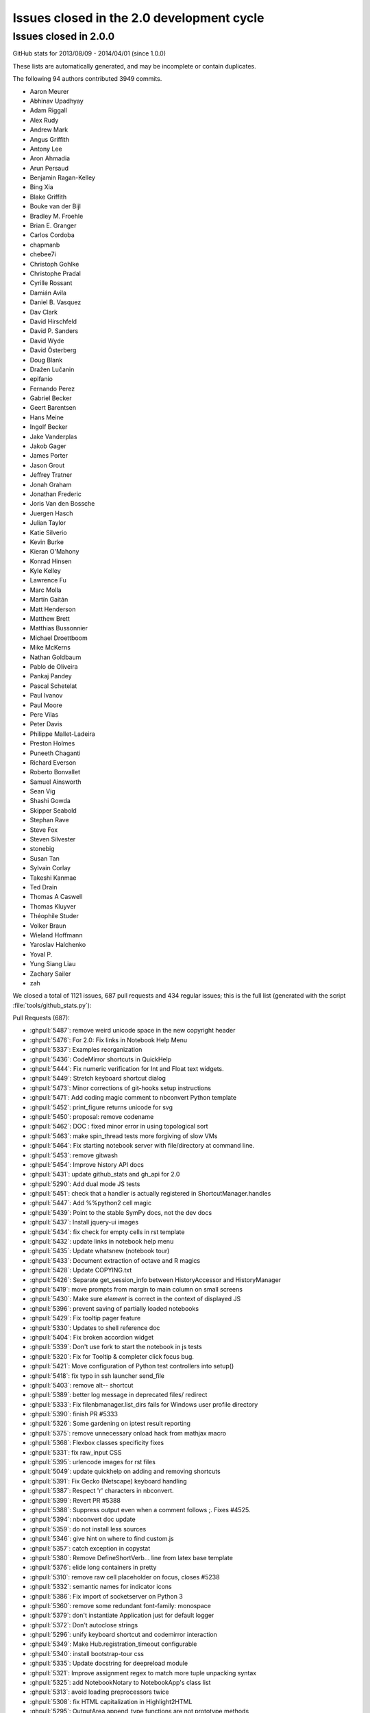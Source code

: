 .. _issues_list_200:

Issues closed in the 2.0 development cycle
==========================================


Issues closed in 2.0.0
----------------------


GitHub stats for 2013/08/09 - 2014/04/01 (since 1.0.0)

These lists are automatically generated, and may be incomplete or contain duplicates.

The following 94 authors contributed 3949 commits.

* Aaron Meurer
* Abhinav Upadhyay
* Adam Riggall
* Alex Rudy
* Andrew Mark
* Angus Griffith
* Antony Lee
* Aron Ahmadia
* Arun Persaud
* Benjamin Ragan-Kelley
* Bing Xia
* Blake Griffith
* Bouke van der Bijl
* Bradley M. Froehle
* Brian E. Granger
* Carlos Cordoba
* chapmanb
* chebee7i
* Christoph Gohlke
* Christophe Pradal
* Cyrille Rossant
* Damián Avila
* Daniel B. Vasquez
* Dav Clark
* David Hirschfeld
* David P. Sanders
* David Wyde
* David Österberg
* Doug Blank
* Dražen Lučanin
* epifanio
* Fernando Perez
* Gabriel Becker
* Geert Barentsen
* Hans Meine
* Ingolf Becker
* Jake Vanderplas
* Jakob Gager
* James Porter
* Jason Grout
* Jeffrey Tratner
* Jonah Graham
* Jonathan Frederic
* Joris Van den Bossche
* Juergen Hasch
* Julian Taylor
* Katie Silverio
* Kevin Burke
* Kieran O'Mahony
* Konrad Hinsen
* Kyle Kelley
* Lawrence Fu
* Marc Molla
* Martín Gaitán
* Matt Henderson
* Matthew Brett
* Matthias Bussonnier
* Michael Droettboom
* Mike McKerns
* Nathan Goldbaum
* Pablo de Oliveira
* Pankaj Pandey
* Pascal Schetelat
* Paul Ivanov
* Paul Moore
* Pere Vilas
* Peter Davis
* Philippe Mallet-Ladeira
* Preston Holmes
* Puneeth Chaganti
* Richard Everson
* Roberto Bonvallet
* Samuel Ainsworth
* Sean Vig
* Shashi Gowda
* Skipper Seabold
* Stephan Rave
* Steve Fox
* Steven Silvester
* stonebig
* Susan Tan
* Sylvain Corlay
* Takeshi Kanmae
* Ted Drain
* Thomas A Caswell
* Thomas Kluyver
* Théophile Studer
* Volker Braun
* Wieland Hoffmann
* Yaroslav Halchenko
* Yoval P.
* Yung Siang Liau
* Zachary Sailer
* zah


We closed a total of 1121 issues, 687 pull requests and 434 regular issues;
this is the full list (generated with the script 
:file:`tools/github_stats.py`):

Pull Requests (687):

* :ghpull:`5487`: remove weird unicode space in the new copyright header
* :ghpull:`5476`: For 2.0: Fix links in Notebook Help Menu
* :ghpull:`5337`: Examples reorganization
* :ghpull:`5436`: CodeMirror shortcuts in QuickHelp
* :ghpull:`5444`: Fix numeric verification for Int and Float text widgets.
* :ghpull:`5449`: Stretch keyboard shortcut dialog
* :ghpull:`5473`: Minor corrections of git-hooks setup instructions
* :ghpull:`5471`: Add coding magic comment to nbconvert Python template
* :ghpull:`5452`: print_figure returns unicode for svg
* :ghpull:`5450`: proposal: remove codename
* :ghpull:`5462`: DOC : fixed minor error in using topological sort
* :ghpull:`5463`: make spin_thread tests more forgiving of slow VMs
* :ghpull:`5464`: Fix starting notebook server with file/directory at command line.
* :ghpull:`5453`: remove gitwash
* :ghpull:`5454`: Improve history API docs
* :ghpull:`5431`: update github_stats and gh_api for 2.0
* :ghpull:`5290`: Add dual mode JS tests
* :ghpull:`5451`: check that a handler is actually registered in ShortcutManager.handles
* :ghpull:`5447`: Add %%python2 cell magic
* :ghpull:`5439`: Point to the stable SymPy docs, not the dev docs
* :ghpull:`5437`: Install jquery-ui images
* :ghpull:`5434`: fix check for empty cells in rst template
* :ghpull:`5432`: update links in notebook help menu
* :ghpull:`5435`: Update whatsnew (notebook tour)
* :ghpull:`5433`: Document extraction of octave and R magics
* :ghpull:`5428`: Update COPYING.txt
* :ghpull:`5426`: Separate get_session_info between HistoryAccessor and HistoryManager
* :ghpull:`5419`: move prompts from margin to main column on small screens
* :ghpull:`5430`: Make sure `element` is correct in the context of displayed JS
* :ghpull:`5396`: prevent saving of partially loaded notebooks
* :ghpull:`5429`: Fix tooltip pager feature
* :ghpull:`5330`: Updates to shell reference doc
* :ghpull:`5404`: Fix broken accordion widget
* :ghpull:`5339`: Don't use fork to start the notebook in js tests
* :ghpull:`5320`: Fix for Tooltip & completer click focus bug.
* :ghpull:`5421`: Move configuration of Python test controllers into setup()
* :ghpull:`5418`: fix typo in ssh launcher send_file
* :ghpull:`5403`: remove alt-- shortcut
* :ghpull:`5389`: better log message in deprecated files/ redirect
* :ghpull:`5333`: Fix filenbmanager.list_dirs fails for Windows user profile directory
* :ghpull:`5390`: finish PR #5333
* :ghpull:`5326`: Some gardening on iptest result reporting
* :ghpull:`5375`: remove unnecessary onload hack from mathjax macro
* :ghpull:`5368`: Flexbox classes specificity fixes
* :ghpull:`5331`: fix raw_input CSS
* :ghpull:`5395`: urlencode images for rst files
* :ghpull:`5049`: update quickhelp on adding and removing shortcuts
* :ghpull:`5391`: Fix Gecko (Netscape) keyboard handling
* :ghpull:`5387`: Respect '\r' characters in nbconvert.
* :ghpull:`5399`: Revert PR #5388
* :ghpull:`5388`: Suppress output even when a comment follows ;. Fixes #4525.
* :ghpull:`5394`: nbconvert doc update
* :ghpull:`5359`: do not install less sources
* :ghpull:`5346`: give hint on where to find custom.js
* :ghpull:`5357`: catch exception in copystat
* :ghpull:`5380`: Remove DefineShortVerb... line from latex base template
* :ghpull:`5376`: elide long containers in pretty
* :ghpull:`5310`: remove raw cell placeholder on focus, closes #5238
* :ghpull:`5332`: semantic names for indicator icons
* :ghpull:`5386`: Fix import of socketserver on Python 3
* :ghpull:`5360`: remove some redundant font-family: monospace
* :ghpull:`5379`: don't instantiate Application just for default logger
* :ghpull:`5372`: Don't autoclose strings
* :ghpull:`5296`: unify keyboard shortcut and codemirror interaction
* :ghpull:`5349`: Make Hub.registration_timeout configurable
* :ghpull:`5340`: install bootstrap-tour css
* :ghpull:`5335`: Update docstring for deepreload module
* :ghpull:`5321`: Improve assignment regex to match more tuple unpacking syntax
* :ghpull:`5325`: add NotebookNotary to NotebookApp's class list
* :ghpull:`5313`: avoid loading preprocessors twice
* :ghpull:`5308`: fix HTML capitalization in Highlight2HTML
* :ghpull:`5295`: OutputArea.append_type functions are not prototype methods
* :ghpull:`5318`: Fix local import of select_figure_formats
* :ghpull:`5300`: Fix NameError: name '_rl' is not defined
* :ghpull:`5292`: focus next cell on shift+enter
* :ghpull:`5291`: debug occasional error in test_queue_status
* :ghpull:`5289`: Finishing up #5274 (widget paths fixes)
* :ghpull:`5232`: Make nbconvert html full output like notebook's html.
* :ghpull:`5288`: Correct initial state of kernel status indicator
* :ghpull:`5253`: display any output from this session in terminal console
* :ghpull:`4802`: Tour of the notebook UI (was UI elements inline with highlighting)
* :ghpull:`5285`: Update signature presentation in pinfo classes
* :ghpull:`5268`: Refactoring Notebook.command_mode
* :ghpull:`5226`: Don't run PYTHONSTARTUP file if a file or code is passed
* :ghpull:`5283`: Remove Widget.closed attribute
* :ghpull:`5279`: nbconvert: Make sure node is atleast version 0.9.12
* :ghpull:`5281`: fix a typo introduced by a rebased PR
* :ghpull:`5280`: append Firefox overflow-x fix
* :ghpull:`5277`: check that PIL can save JPEG to BytesIO
* :ghpull:`5044`: Store timestamps for modules to autoreload
* :ghpull:`5278`: Update whatsnew doc from pr files
* :ghpull:`5276`: Fix kernel restart in case connection file is deleted.
* :ghpull:`5272`: allow highlighting language to be set from notebook metadata
* :ghpull:`5158`: log refusal to serve hidden directories
* :ghpull:`5188`: New events system
* :ghpull:`5265`: Missing class def for TimeoutError
* :ghpull:`5267`: normalize unicode in notebook API tests
* :ghpull:`5076`: Refactor keyboard handling
* :ghpull:`5241`: Add some tests for utils
* :ghpull:`5261`: Don't allow edit mode up arrow to continue past index == 0
* :ghpull:`5223`: use on-load event to trigger resizable images
* :ghpull:`5252`: make one strptime call at import of jsonutil
* :ghpull:`5153`: Dashboard sorting
* :ghpull:`5169`: Allow custom header
* :ghpull:`5242`: clear _reply_content cache before using it
* :ghpull:`5194`: require latex titles to be ascii
* :ghpull:`5244`: try to avoid EADDRINUSE errors on travis
* :ghpull:`5245`: support extracted output in HTML template
* :ghpull:`5209`: make input_area css generic to cells
* :ghpull:`5246`: less %pylab, more cowbell!
* :ghpull:`4895`: Improvements to %run completions
* :ghpull:`5243`: Add Javscript to base display priority list.
* :ghpull:`5175`: Audit .html() calls take #2
* :ghpull:`5146`: Dual mode bug fixes.
* :ghpull:`5207`: Children fire event
* :ghpull:`5215`: Dashboard "Running" Tab
* :ghpull:`5240`: Remove unused IPython.nbconvert.utils.console module
* :ghpull:`5239`: Fix exclusion of tests directories from coverage reports
* :ghpull:`5203`: capture some logging/warning output in some tests
* :ghpull:`5216`: fixup positional arg handling in notebook app
* :ghpull:`5229`: get _ipython_display_ method safely
* :ghpull:`5234`: DOC : modified docs is HasTraits.traits and HasTraits.class_traits
* :ghpull:`5221`: Change widget children List to Tuple.
* :ghpull:`5231`: don't forget base_url when updating address bar in rename
* :ghpull:`5173`: Moved widget files into static/widgets/*
* :ghpull:`5222`: Unset PYTHONWARNINGS envvar before running subprocess tests.
* :ghpull:`5172`: Prevent page breaks when printing notebooks via print-view.
* :ghpull:`4985`: Add automatic Closebrackets function to Codemirror.
* :ghpull:`5220`: Make traitlets notify check more robust against classes redefining equality and bool
* :ghpull:`5197`: If there is an error comparing traitlet values when setting a trait, default to go ahead and notify of the new value.
* :ghpull:`5210`: fix pyreadline import in rlineimpl
* :ghpull:`5212`: Wrap nbconvert Markdown/Heading cells in live divs
* :ghpull:`5200`: Allow to pass option to jinja env
* :ghpull:`5202`: handle nodejs executable on debian
* :ghpull:`5112`: band-aid for completion
* :ghpull:`5187`: handle missing output metadata in nbconvert
* :ghpull:`5181`: use gnureadline on OS X
* :ghpull:`5136`: set default value from signature defaults in interact
* :ghpull:`5132`: remove application/pdf->pdf transform in javascript
* :ghpull:`5116`: reorganize who knows what about paths
* :ghpull:`5165`: Don't introspect __call__ for simple callables
* :ghpull:`5170`: Added msg_throttle sync=True widget traitlet
* :ghpull:`5191`: Translate markdown link to rst
* :ghpull:`5037`: FF Fix: alignment and scale of text widget
* :ghpull:`5179`: remove websocket url
* :ghpull:`5110`: add InlineBackend.print_figure_kwargs
* :ghpull:`5147`: Some template URL changes
* :ghpull:`5100`: remove base_kernel_url
* :ghpull:`5163`: Simplify implementation of TemporaryWorkingDirectory.
* :ghpull:`5166`: remove mktemp usage
* :ghpull:`5133`: don't use combine option on ucs package
* :ghpull:`5089`: Remove legacy azure nbmanager
* :ghpull:`5159`: remove append_json reference
* :ghpull:`5095`: handle image size metadata in nbconvert html
* :ghpull:`5156`: fix IPython typo, closes #5155
* :ghpull:`5150`: fix a link that was broken
* :ghpull:`5114`: use non-breaking space for button with no description
* :ghpull:`4778`: add APIs for installing notebook extensions
* :ghpull:`5125`: Fix the display of functions with keyword-only arguments on Python 3.
* :ghpull:`5097`: minor notebook logging changes
* :ghpull:`5047`: only validate package_data when it might be used
* :ghpull:`5121`: fix remove event in KeyboardManager.register_events
* :ghpull:`5119`: Removed 'list' view from Variable Inspector example
* :ghpull:`4925`: Notebook manager api fixes
* :ghpull:`4996`: require print_method to be a bound method
* :ghpull:`5108`: require specifying the version for gh-pages
* :ghpull:`5111`: Minor typo in docstring of IPython.parallel DirectView
* :ghpull:`5098`: mostly debugging changes for IPython.parallel
* :ghpull:`5087`: trust cells with no output
* :ghpull:`5059`: Fix incorrect `Patch` logic in widget code
* :ghpull:`5075`: More flexible box model fixes
* :ghpull:`5091`: Provide logging messages in ipcluster log when engine or controllers fail to start
* :ghpull:`5090`: Print a warning when iptest is run from the IPython source directory
* :ghpull:`5077`: flush replies when entering an eventloop
* :ghpull:`5055`: Minimal changes to import IPython from IronPython
* :ghpull:`5078`: Updating JS tests README.md
* :ghpull:`5083`: don't create js test directories unless they are being used
* :ghpull:`5062`: adjust some events in nb_roundtrip
* :ghpull:`5043`: various unicode / url fixes
* :ghpull:`5066`: remove (almost) all mentions of pylab from our examples
* :ghpull:`4977`: ensure scp destination directories exist (with mkdir -p)
* :ghpull:`5053`: Move&rename JS tests
* :ghpull:`5067`: show traceback in widget handlers
* :ghpull:`4920`: Adding PDFFormatter and kernel side handling of PDF display data
* :ghpull:`5048`: Add edit/command mode indicator
* :ghpull:`5061`: make execute button in menu bar match shift-enter
* :ghpull:`5052`: Add q to toggle the pager.
* :ghpull:`5070`: fix flex: auto
* :ghpull:`5065`: Add example of using annotations in interact
* :ghpull:`5063`: another pass on Interact example notebooks
* :ghpull:`5051`: FF Fix: code cell missing hscroll (2)
* :ghpull:`4960`: Interact/Interactive for widget
* :ghpull:`5045`: Clear timeout in multi-press keyboard shortcuts.
* :ghpull:`5060`: Change 'bind' to 'link'
* :ghpull:`5039`: Expose kernel_info method on inprocess kernel client
* :ghpull:`5058`: Fix iopubwatcher.py example script.
* :ghpull:`5035`: FF Fix: code cell missing hscroll
* :ghpull:`5040`: Polishing some docs
* :ghpull:`5001`: Add directory navigation to dashboard
* :ghpull:`5042`: Remove duplicated Channel ABC classes.
* :ghpull:`5036`: FF Fix: ext link icon same line as link text in help menu
* :ghpull:`4975`: setup.py changes for 2.0
* :ghpull:`4774`: emit event on appended element on dom
* :ghpull:`5023`: Widgets- add ability to pack and unpack arrays on JS side.
* :ghpull:`5003`: Fix pretty reprs of super() objects
* :ghpull:`4974`: make paste focus the pasted cell
* :ghpull:`5012`: Make `SelectionWidget.values` a dict
* :ghpull:`5018`: Prevent 'iptest IPython' from trying to run.
* :ghpull:`5025`: citation2latex filter (using HTMLParser)
* :ghpull:`5027`: pin lessc to 1.4
* :ghpull:`4952`: Widget test inconsistencies
* :ghpull:`5014`: Fix command mode & popup view bug
* :ghpull:`4842`: more subtle kernel indicator
* :ghpull:`5017`: Add notebook examples link to help menu.
* :ghpull:`5015`: don't write cell.trusted to disk
* :ghpull:`5007`: Update whatsnew doc from PR files
* :ghpull:`5010`: Fixes for widget alignment in FF
* :ghpull:`4901`: Add a convenience class to sync traitlet attributes
* :ghpull:`5008`: updated explanation of 'pyin' messages
* :ghpull:`5004`: Fix widget vslider spacing
* :ghpull:`4933`: Small Widget inconsistency fixes
* :ghpull:`4979`: add versioning notes to small message spec changes
* :ghpull:`4893`: add font-awesome 3.2.1
* :ghpull:`4982`: Live readout for slider widgets
* :ghpull:`4813`: make help menu a template
* :ghpull:`4939`: Embed qtconsole docs (continued)
* :ghpull:`4964`: remove shift-= merge keyboard shortcut
* :ghpull:`4504`: Allow input transformers to raise SyntaxError
* :ghpull:`4929`: Fixing various modal/focus related bugs
* :ghpull:`4971`: Fixing issues with js tests
* :ghpull:`4972`: Work around problem in doctest discovery in Python 3.4 with PyQt
* :ghpull:`4937`: pickle arrays with dtype=object
* :ghpull:`4934`: `ipython profile create` respects `--ipython-dir`
* :ghpull:`4954`: generate unicode filename
* :ghpull:`4845`: Add Origin Checking.
* :ghpull:`4916`: Fine tuning the behavior of the modal UI
* :ghpull:`4966`: Ignore sys.argv for NotebookNotary in tests
* :ghpull:`4967`: Fix typo in warning about web socket being closed
* :ghpull:`4965`: Remove mention of iplogger from setup.py
* :ghpull:`4962`: Fixed typos in quick-help text
* :ghpull:`4953`: add utils.wait_for_idle in js tests
* :ghpull:`4870`: ipython_directive, report except/warn in block and add :okexcept: :okwarning: options to suppress
* :ghpull:`4662`: Menu cleanup
* :ghpull:`4824`: sign notebooks
* :ghpull:`4943`: Docs shotgun 4
* :ghpull:`4848`: avoid import of nearby temporary with %edit
* :ghpull:`4950`: Two fixes for file upload related bugs
* :ghpull:`4927`: there shouldn't be a 'files/' prefix in FileLink[s]
* :ghpull:`4928`: use importlib.machinery when available
* :ghpull:`4949`: Remove the docscrape modules, which are part of numpydoc
* :ghpull:`4849`: Various unicode fixes (mostly on Windows)
* :ghpull:`4932`: always point py3compat.input to builtin_mod.input
* :ghpull:`4807`: Correct handling of ansi colour codes when nbconverting to latex
* :ghpull:`4922`: Python nbconvert output shouldn't have output
* :ghpull:`4912`: Skip some Windows io failures
* :ghpull:`4919`: flush output before showing tracebacks
* :ghpull:`4915`: ZMQCompleter inherits from IPCompleter
* :ghpull:`4890`: better cleanup channel FDs
* :ghpull:`4880`: set profile name from profile_dir
* :ghpull:`4853`: fix setting image height/width from metadata
* :ghpull:`4786`: Reduce spacing of heading cells
* :ghpull:`4680`: Minimal pandoc version warning
* :ghpull:`4908`: detect builtin docstrings in oinspect
* :ghpull:`4911`: Don't use `python -m package` on Windows Python 2
* :ghpull:`4909`: sort dictionary keys before comparison, ordering is not guaranteed
* :ghpull:`4374`: IPEP 23: Backbone.js Widgets
* :ghpull:`4903`: use https for all embeds
* :ghpull:`4894`: Shortcut changes
* :ghpull:`4897`: More detailed documentation about kernel_cmd
* :ghpull:`4891`: Squash a few Sphinx warnings from nbconvert.utils.lexers docstrings
* :ghpull:`4679`: JPG compression for inline pylab
* :ghpull:`4708`: Fix indent and center
* :ghpull:`4789`: fix IPython.embed
* :ghpull:`4655`: prefer marked to pandoc for markdown2html
* :ghpull:`4876`: don't show tooltip if object is not found
* :ghpull:`4873`: use 'combine' option to ucs package
* :ghpull:`4732`: Accents in notebook names and in command-line (nbconvert)
* :ghpull:`4867`: Update URL for Lawrence Hall of Science webcam image
* :ghpull:`4868`: Static path fixes
* :ghpull:`4858`: fix tb_offset when running a file
* :ghpull:`4826`: some $.html( -> $.text(
* :ghpull:`4847`: add js kernel_info request
* :ghpull:`4832`: allow NotImplementedError in formatters
* :ghpull:`4803`: BUG: fix cython magic support in ipython_directive
* :ghpull:`4865`: `build` listed twice in .gitignore. Removing one.
* :ghpull:`4851`: fix tooltip token regex for single-character names
* :ghpull:`4846`: Remove some leftover traces of irunner
* :ghpull:`4820`: fix regex for cleaning old logs with ipcluster
* :ghpull:`4844`: adjustments to notebook app logging
* :ghpull:`4840`: Error in Session.send_raw()
* :ghpull:`4819`: update CodeMirror to 3.21
* :ghpull:`4823`: Minor fixes for typos/inconsistencies in parallel docs
* :ghpull:`4811`: document code mirror tab and shift-tab
* :ghpull:`4795`: merge reveal templates
* :ghpull:`4796`: update components
* :ghpull:`4806`: Correct order of packages for unicode in nbconvert to LaTeX
* :ghpull:`4800`: Qt frontend: Handle 'aborted' prompt replies.
* :ghpull:`4794`: Compatibility fix for Python3 (Issue #4783 )
* :ghpull:`4799`: minor js test fix
* :ghpull:`4788`: warn when notebook is started in pylab mode
* :ghpull:`4772`: Notebook server info files
* :ghpull:`4797`: be conservative about kernel_info implementation
* :ghpull:`4787`: non-python kernels run python code with qtconsole
* :ghpull:`4565`: various display type validations
* :ghpull:`4703`: Math macro in jinja templates.
* :ghpull:`4781`: Fix "Source" text for the "Other Syntax" section of the "Typesetting Math" notebook
* :ghpull:`4776`: Manually document py3compat module.
* :ghpull:`4533`: propagate display metadata to all mimetypes
* :ghpull:`4785`: Replacing a for-in loop by an index loop on an array
* :ghpull:`4780`: Updating CSS for UI example.
* :ghpull:`3605`: Modal UI
* :ghpull:`4758`: Python 3.4 fixes
* :ghpull:`4735`: add some HTML error pages
* :ghpull:`4775`: Update whatsnew doc from PR files
* :ghpull:`4760`: Make examples and docs more Python 3 aware
* :ghpull:`4773`: Don't wait forever for notebook server to launch/die for tests
* :ghpull:`4768`: Qt console: Fix _prompt_pos accounting on timer flush output.
* :ghpull:`4727`: Remove Nbconvert template loading magic
* :ghpull:`4763`: Set numpydoc options to produce fewer Sphinx warnings.
* :ghpull:`4770`: alway define aliases, even if empty
* :ghpull:`4766`: add `python -m` entry points for everything
* :ghpull:`4767`: remove manpages for irunner, iplogger
* :ghpull:`4751`: Added --post-serve explanation into the nbconvert docs.
* :ghpull:`4762`: whitelist alphanumeric characters for cookie_name
* :ghpull:`4625`: Deprecate %profile magic
* :ghpull:`4745`: warn on failed formatter calls
* :ghpull:`4746`: remove redundant cls alias on Windows
* :ghpull:`4749`: Fix bug in determination of public ips.
* :ghpull:`4715`: restore use of tornado static_url in templates
* :ghpull:`4748`: fix race condition in profiledir creation.
* :ghpull:`4720`: never use ssh multiplexer in tunnels
* :ghpull:`4658`: Bug fix for #4643: Regex object needs to be reset between calls in toolt...
* :ghpull:`4561`: Add Formatter.pop(type)
* :ghpull:`4712`: Docs shotgun 3
* :ghpull:`4713`: Fix saving kernel history in Python 2
* :ghpull:`4744`: don't use lazily-evaluated rc.ids in wait_for_idle
* :ghpull:`4740`: %env can't set variables
* :ghpull:`4737`: check every link when detecting virutalenv
* :ghpull:`4738`: don't inject help into user_ns
* :ghpull:`4739`: skip html nbconvert tests when their dependencies are missing
* :ghpull:`4730`: Fix stripping continuation prompts when copying from Qt console
* :ghpull:`4725`: Doc fixes
* :ghpull:`4656`: Nbconvert HTTP service
* :ghpull:`4710`: make @interactive decorator friendlier with dill
* :ghpull:`4722`: allow purging local results as long as they are not outstanding
* :ghpull:`4549`: Updated IPython console lexers.
* :ghpull:`4570`: Update IPython directive
* :ghpull:`4719`: Fix comment typo in prefilter.py
* :ghpull:`4575`: make sure to encode URL components for API requests
* :ghpull:`4718`: Fixed typo in displaypub
* :ghpull:`4716`: Remove input_prefilter hook
* :ghpull:`4691`: survive failure to bind to localhost in zmq.iostream
* :ghpull:`4696`: don't do anything if add_anchor fails
* :ghpull:`4711`: some typos in the docs
* :ghpull:`4700`: use if main block in entry points
* :ghpull:`4692`: setup.py symlink improvements
* :ghpull:`4265`: JSON configuration file
* :ghpull:`4505`: Nbconvert latex markdown images2
* :ghpull:`4608`: transparent background match ... all colors
* :ghpull:`4678`: allow ipython console to handle text/plain display
* :ghpull:`4706`: remove irunner, iplogger
* :ghpull:`4701`: Delete an old dictionary available for selecting the aligment of text.
* :ghpull:`4702`: Making reveal font-size a relative unit.
* :ghpull:`4649`: added a quiet option to %cpaste to suppress output
* :ghpull:`4690`: Option to spew subprocess streams during tests
* :ghpull:`4688`: Fixed various typos in docstrings.
* :ghpull:`4645`: CasperJs utility functions.
* :ghpull:`4670`: Stop bundling the numpydoc Sphinx extension
* :ghpull:`4675`: common IPython prefix for ModIndex
* :ghpull:`4672`: Remove unused 'attic' module
* :ghpull:`4671`: Fix docstrings in utils.text
* :ghpull:`4669`: add missing help strings to HistoryManager configurables
* :ghpull:`4668`: Make non-ASCII docstring unicode
* :ghpull:`4650`: added a note about sharing of nbconvert tempates
* :ghpull:`4646`: Fixing various output related things:
* :ghpull:`4665`: check for libedit in readline on OS X
* :ghpull:`4606`: Make running PYTHONSTARTUP optional
* :ghpull:`4654`: Fixing left padding of text cells to match that of code cells.
* :ghpull:`4306`: add raw_mimetype metadata to raw cells
* :ghpull:`4576`: Tighten up the vertical spacing on cells and make the padding of cells more consistent
* :ghpull:`4353`: Don't reset the readline completer after each prompt
* :ghpull:`4567`: Adding prompt area to non-CodeCells to indent content.
* :ghpull:`4446`: Use SVG plots in OctaveMagic by default due to lack of Ghostscript on Windows Octave
* :ghpull:`4613`: remove configurable.created
* :ghpull:`4631`: Use argument lists for command help tests
* :ghpull:`4633`: Modifies test_get_long_path_name_winr32() to allow for long path names in temp dir
* :ghpull:`4642`: Allow docs to build without PyQt installed.
* :ghpull:`4641`: Don't check for wx in the test suite.
* :ghpull:`4622`: make QtConsole Lexer configurable
* :ghpull:`4594`: Fixed #2923 Move Save Away from Cut in toolbar
* :ghpull:`4593`: don't interfere with set_next_input contents in qtconsole
* :ghpull:`4640`: Support matplotlib's Gtk3 backend in --pylab mode
* :ghpull:`4639`: Minor import fix to get qtconsole with --pylab=qt working
* :ghpull:`4637`: Fixed typo in links.txt.
* :ghpull:`4634`: Fix nbrun in notebooks with non-code cells.
* :ghpull:`4632`: Restore the ability to run tests from a function.
* :ghpull:`4624`: Fix crash when $EDITOR is non-ASCII
* :ghpull:`4453`: Play nice with App Nap
* :ghpull:`4541`: relax ipconfig matching on Windows
* :ghpull:`4552`: add pickleutil.use_dill
* :ghpull:`4590`: Font awesome for IPython slides
* :ghpull:`4589`: Inherit the width of pre code inside the input code cells.
* :ghpull:`4588`: Update reveal.js CDN to 2.5.0.
* :ghpull:`4569`: store cell toolbar preset in notebook metadata
* :ghpull:`4609`: Fix bytes regex for Python 3.
* :ghpull:`4581`: Writing unicode to stdout
* :ghpull:`4591`: Documenting codemirror shorcuts.
* :ghpull:`4607`: Tutorial doc should link to user config intro
* :ghpull:`4601`: test that rename fails with 409 if it would clobber
* :ghpull:`4599`: re-cast int/float subclasses to int/float in json_clean
* :ghpull:`4542`: new `ipython history clear` subcommand
* :ghpull:`4568`: don't use lazily-evaluated rc.ids in wait_for_idle
* :ghpull:`4572`: DOC: %profile docstring should reference %prun
* :ghpull:`4571`: no longer need 3 suffix on travis, tox
* :ghpull:`4566`: Fixing cell_type in CodeCell constructor.
* :ghpull:`4563`: Specify encoding for reading notebook file.
* :ghpull:`4452`: support notebooks in %run
* :ghpull:`4546`: fix warning condition on notebook startup
* :ghpull:`4540`: Apidocs3
* :ghpull:`4553`: Fix Python 3 handling of urllib
* :ghpull:`4543`: make hiding of initial namespace optional
* :ghpull:`4517`: send shutdown_request on exit of `ipython console`
* :ghpull:`4528`: improvements to bash completion
* :ghpull:`4532`: Hide dynamically defined metaclass base from Sphinx.
* :ghpull:`4515`: Spring Cleaning, and  Load speedup
* :ghpull:`4529`: note routing identities needed for input requests
* :ghpull:`4514`: allow restart in `%run -d`
* :ghpull:`4527`: add redirect for 1.0-style 'files/' prefix links
* :ghpull:`4526`: Allow unicode arguments to passwd_check on Python 2
* :ghpull:`4403`: Global highlight language selection.
* :ghpull:`4250`: outputarea.js: Wrap inline SVGs inside an iframe
* :ghpull:`4521`: Read wav files in binary mode
* :ghpull:`4444`: Css cleaning
* :ghpull:`4523`: Use username and password for MongoDB on ShiningPanda
* :ghpull:`4510`: Update whatsnew from PR files
* :ghpull:`4441`: add `setup.py jsversion`
* :ghpull:`4518`: Fix for race condition in url file decoding.
* :ghpull:`4497`: don't automatically unpack datetime objects in the message spec
* :ghpull:`4506`: wait for empty queues as well as load-balanced tasks
* :ghpull:`4492`: Configuration docs refresh
* :ghpull:`4508`: Fix some uses of map() in Qt console completion code.
* :ghpull:`4498`: Daemon StreamCapturer
* :ghpull:`4499`: Skip clipboard test on *nix systems if headless.
* :ghpull:`4460`: Better clipboard handling, esp. with pywin32
* :ghpull:`4496`: Pass nbformat object to write call to save .py script
* :ghpull:`4466`: various pandoc latex fixes
* :ghpull:`4473`: Setup for Python 2/3
* :ghpull:`4459`: protect against broken repr in lib.pretty
* :ghpull:`4457`: Use ~/.ipython as default config directory
* :ghpull:`4489`: check realpath of env in init_virtualenv
* :ghpull:`4490`: fix possible race condition in test_await_data
* :ghpull:`4476`: Fix: Remove space added by display(JavaScript) on page reload
* :ghpull:`4398`: [Notebook] Deactivate tooltip on tab by default.
* :ghpull:`4480`: Docs shotgun 2
* :ghpull:`4488`: fix typo in message spec doc
* :ghpull:`4479`: yet another JS race condition fix
* :ghpull:`4477`: Allow incremental builds of the html_noapi docs target
* :ghpull:`4470`: Various Config object cleanups
* :ghpull:`4410`: make close-and-halt work on new tabs in Chrome
* :ghpull:`4469`: Python 3 & getcwdu
* :ghpull:`4451`: fix: allow JS test to run after shutdown test
* :ghpull:`4456`: Simplify StreamCapturer for subprocess testing
* :ghpull:`4464`: Correct description for Bytes traitlet type
* :ghpull:`4465`: Clean up MANIFEST.in
* :ghpull:`4461`: Correct TypeError message in svg2pdf
* :ghpull:`4458`: use signalstatus if exit status is undefined
* :ghpull:`4438`: Single codebase Python 3 support (again)
* :ghpull:`4198`: Version conversion, support for X to Y even if Y < X (nbformat)
* :ghpull:`4415`: More tooltips in the Notebook menu
* :ghpull:`4450`: remove monkey patch for older versions of tornado
* :ghpull:`4423`: Fix progress bar and scrolling bug.
* :ghpull:`4435`: raise 404 on not found static file
* :ghpull:`4442`: fix and add shim for change introduce by #4195
* :ghpull:`4436`: allow `require("nbextensions/extname")` to load from IPYTHONDIR/nbextensions
* :ghpull:`4437`: don't compute etags in static file handlers
* :ghpull:`4427`: notebooks should always have one checkpoint
* :ghpull:`4425`: fix js pythonisme
* :ghpull:`4195`: IPEP 21:  widget messages
* :ghpull:`4434`: Fix broken link for Dive Into Python.
* :ghpull:`4428`: bump minimum tornado version to 3.1.0
* :ghpull:`4302`: Add an Audio display class
* :ghpull:`4285`: Notebook javascript test suite using CasperJS
* :ghpull:`4420`: Allow checking for backports via milestone
* :ghpull:`4426`: set kernel cwd to notebook's directory
* :ghpull:`4389`: By default, Magics inherit from Configurable
* :ghpull:`4393`: Capture output from subprocs during test, and display on failure
* :ghpull:`4419`: define InlineBackend configurable in its own file
* :ghpull:`4303`: Multidirectory support for the Notebook
* :ghpull:`4371`: Restored ipython profile locate dir and fixed typo. (Fixes #3708).
* :ghpull:`4414`: Specify unicode type properly in rmagic
* :ghpull:`4413`: don't instantiate IPython shell as class attr
* :ghpull:`4400`: Remove 5s wait on inactivity on GUI inputhook loops
* :ghpull:`4412`: Fix traitlet _notify_trait by-ref issue
* :ghpull:`4378`: split adds new cell above, rather than below
* :ghpull:`4405`: Bring display of builtin types and functions in line with Py 2
* :ghpull:`4367`: clean up of documentation files
* :ghpull:`4401`: Provide a name of the HistorySavingThread
* :ghpull:`4384`: fix menubar height measurement
* :ghpull:`4377`: fix tooltip cancel
* :ghpull:`4293`: Factorise code in tooltip for julia monkeypatching
* :ghpull:`4292`: improve js-completer logic.
* :ghpull:`4363`: set_next_input: keep only last input when repeatedly called in a single cell
* :ghpull:`4382`: Use safe_hasattr in dir2
* :ghpull:`4379`: fix (CTRL-M -) shortcut for splitting cell in FF
* :ghpull:`4380`: Test and fixes for localinterfaces
* :ghpull:`4372`: Don't assume that SyntaxTB is always called with a SyntaxError
* :ghpull:`4342`: Return value directly from the try block and avoid a variable
* :ghpull:`4154`: Center LaTeX and figures in markdown
* :ghpull:`4311`: %load -s to load specific functions or classes
* :ghpull:`4350`: WinHPC launcher fixes
* :ghpull:`4345`: Make irunner compatible with upcoming pexpect 3.0 interface
* :ghpull:`4276`: Support container methods in config
* :ghpull:`4359`: test_pylabtools also needs to modify matplotlib.rcParamsOrig
* :ghpull:`4355`: remove hardcoded box-orient
* :ghpull:`4333`: Add Edit Notebook Metadata to Edit menu
* :ghpull:`4349`: Script to update What's New file
* :ghpull:`4348`: Call PDF viewer after latex compiling (nbconvert)
* :ghpull:`4346`: getpass() on Windows & Python 2 needs bytes prompt
* :ghpull:`4304`: use netifaces for faster IPython.utils.localinterfaces
* :ghpull:`4305`: Add even more ways to populate localinterfaces
* :ghpull:`4313`: remove strip_math_space
* :ghpull:`4325`: Some changes to improve readability.
* :ghpull:`4281`: Adjust tab completion widget if too close to bottom of page.
* :ghpull:`4347`: Remove pycolor script
* :ghpull:`4322`: Scroll to the top after change of slides in the IPython slides
* :ghpull:`4289`: Fix scrolling output (not working post clear_output changes)
* :ghpull:`4343`: Make parameters for kernel start method more general
* :ghpull:`4237`: Keywords should shadow magic functions
* :ghpull:`4338`: adjust default value of level in sync_imports
* :ghpull:`4328`: Remove unused loop variable.
* :ghpull:`4340`: fix mathjax download url to new GitHub format
* :ghpull:`4336`: use simple replacement rather than string formatting in format_kernel_cmd
* :ghpull:`4264`: catch unicode error listing profiles
* :ghpull:`4314`: catch EACCES when binding notebook app
* :ghpull:`4324`: Remove commented addthis toolbar
* :ghpull:`4327`: Use the with statement to open a file.
* :ghpull:`4318`: fix initial sys.path
* :ghpull:`4315`: Explicitly state what version of Pandoc is supported in docs/install
* :ghpull:`4316`: underscore missing on notebook_p4
* :ghpull:`4295`: Implement boundary option for load magic (#1093) 
* :ghpull:`4300`: traits defauts are strings not object
* :ghpull:`4297`: Remove an unreachable return statement.
* :ghpull:`4260`: Use subprocess for system_raw
* :ghpull:`4277`: add nbextensions
* :ghpull:`4294`: don't require tornado 3 in `--post serve`
* :ghpull:`4270`: adjust Scheduler timeout logic
* :ghpull:`4278`: add `-a` to easy_install command in libedit warning
* :ghpull:`4282`: Enable automatic line breaks in MathJax.
* :ghpull:`4279`: Fixing line-height of list items in tree view.
* :ghpull:`4253`: fixes #4039.
* :ghpull:`4131`: Add module's name argument in %%cython magic
* :ghpull:`4269`: Add mathletters option and longtable package to latex_base.tplx
* :ghpull:`4230`: Switch correctly to the user's default matplotlib backend after inline.
* :ghpull:`4271`: Hopefully fix ordering of output on ShiningPanda
* :ghpull:`4239`: more informative error message for bad serialization
* :ghpull:`4263`: Fix excludes for IPython.testing
* :ghpull:`4112`: nbconvert: Latex template refactor
* :ghpull:`4261`: Fixing a formatting error in the custom display example notebook.
* :ghpull:`4259`: Fix Windows test exclusions
* :ghpull:`4229`: Clear_output: Animation & widget related changes.
* :ghpull:`4151`: Refactor alias machinery
* :ghpull:`4153`: make timeit return an object that contains values
* :ghpull:`4258`: to-backport label is now 1.2
* :ghpull:`4242`: Allow passing extra arguments to iptest through for nose
* :ghpull:`4257`: fix unicode argv parsing
* :ghpull:`4166`: avoid executing code in utils.localinterfaces at import time
* :ghpull:`4214`: engine ID metadata should be unicode, not bytes
* :ghpull:`4232`: no highlight if no language specified
* :ghpull:`4218`: Fix display of SyntaxError when .py file is modified
* :ghpull:`4207`: add `setup.py css` command
* :ghpull:`4224`: clear previous callbacks on execute
* :ghpull:`4180`: Iptest refactoring
* :ghpull:`4105`: JS output area misaligned
* :ghpull:`4220`: Various improvements to docs formatting
* :ghpull:`4187`: Select adequate highlighter for cell magic languages
* :ghpull:`4228`: update -dev docs to reflect latest stable version
* :ghpull:`4219`: Drop bundled argparse
* :ghpull:`3851`: Adds an explicit newline for pretty-printing.
* :ghpull:`3622`: Drop fakemodule
* :ghpull:`4080`: change default behavior of database task storage
* :ghpull:`4197`: enable cython highlight in notebook
* :ghpull:`4225`: Updated docstring for core.display.Image
* :ghpull:`4175`: nbconvert: Jinjaless exporter base
* :ghpull:`4208`: Added a lightweight "htmlcore" Makefile entry
* :ghpull:`4209`: Magic doc fixes
* :ghpull:`4217`: avoid importing numpy at the module level
* :ghpull:`4213`: fixed dead link in examples/notebooks readme to Part 3
* :ghpull:`4183`: ESC should be handled by CM if tooltip is not on
* :ghpull:`4193`: Update for #3549: Append Firefox overflow-x fix
* :ghpull:`4205`: use TextIOWrapper when communicating with pandoc subprocess
* :ghpull:`4204`: remove some extraneous print statements from IPython.parallel
* :ghpull:`4201`: HeadingCells cannot be split or merged
* :ghpull:`4048`: finish up speaker-notes PR
* :ghpull:`4079`: trigger `Kernel.status_started` after websockets open
* :ghpull:`4186`: moved DummyMod to proper namespace to enable dill pickling
* :ghpull:`4190`: update version-check message in setup.py and IPython.__init__
* :ghpull:`4188`: Allow user_ns trait to be None
* :ghpull:`4189`: always fire LOCAL_IPS.extend(PUBLIC_IPS)
* :ghpull:`4174`: various issues in markdown and rst templates
* :ghpull:`4178`: add missing data_javascript
* :ghpull:`4168`: Py3 failing tests
* :ghpull:`4181`: nbconvert: Fix, sphinx template not removing new lines from headers
* :ghpull:`4043`: don't 'restore_bytes' in from_JSON
* :ghpull:`4149`: reuse more kernels in kernel tests
* :ghpull:`4163`: Fix for incorrect default encoding on Windows.
* :ghpull:`4136`: catch javascript errors in any output
* :ghpull:`4171`: add nbconvert config file when creating profiles
* :ghpull:`4172`: add ability to check what PRs should be backported in backport_pr
* :ghpull:`4167`: --fast flag for test suite!
* :ghpull:`4125`: Basic exercise of `ipython [subcommand] -h` and help-all
* :ghpull:`4085`: nbconvert: Fix sphinx preprocessor date format string for Windows
* :ghpull:`4159`: don't split `.cell` and `div.cell` CSS
* :ghpull:`4165`: Remove use of parametric tests
* :ghpull:`4158`: generate choices for `--gui` configurable from real mapping
* :ghpull:`4083`: Implement a better check for hidden values for %who etc.
* :ghpull:`4147`: Reference notebook examples, fixes #4146.
* :ghpull:`4065`: do not include specific css in embedable one
* :ghpull:`4092`: nbconvert: Fix for unicode html headers, Windows + Python 2.x
* :ghpull:`4074`: close Client sockets if connection fails
* :ghpull:`4064`: Store default codemirror mode in only 1 place
* :ghpull:`4104`: Add way to install MathJax to a particular profile
* :ghpull:`4161`: Select name when renaming a notebook
* :ghpull:`4160`: Add quotes around ".[notebook]" in readme
* :ghpull:`4144`: help_end transformer shouldn't pick up ? in multiline string
* :ghpull:`4090`: Add LaTeX citation handling to nbconvert
* :ghpull:`4143`: update example custom.js
* :ghpull:`4142`: DOC: unwrap openssl line in public_server doc
* :ghpull:`4126`: update tox.ini
* :ghpull:`4141`: add files with a separate `add` call in backport_pr
* :ghpull:`4137`: Restore autorestore option for storemagic
* :ghpull:`4098`: pass profile-dir instead of profile name to Kernel
* :ghpull:`4120`: support `input` in Python 2 kernels
* :ghpull:`4088`: nbconvert: Fix coalescestreams line with incorrect nesting causing strange behavior
* :ghpull:`4060`: only strip continuation prompts if regular prompts seen first
* :ghpull:`4132`: Fixed name error bug in function safe_unicode in module py3compat.
* :ghpull:`4121`: move test_kernel from IPython.zmq to IPython.kernel
* :ghpull:`4118`: ZMQ heartbeat channel: catch EINTR exceptions and continue.
* :ghpull:`4070`: New changes should go into pr/ folder
* :ghpull:`4054`: use unicode for HTML export
* :ghpull:`4106`: fix a couple of default block values
* :ghpull:`4107`: update parallel magic tests with capture_output API
* :ghpull:`4102`: Fix clashes between debugger tests and coverage.py
* :ghpull:`4115`: Update docs on declaring a magic function
* :ghpull:`4101`: restore accidentally removed EngineError
* :ghpull:`4096`: minor docs changes
* :ghpull:`4094`: Update target branch before backporting PR
* :ghpull:`4069`: Drop monkeypatch for pre-1.0 nose
* :ghpull:`4056`: respect `pylab_import_all` when `--pylab` specified at the command-line
* :ghpull:`4091`: Make Qt console banner configurable
* :ghpull:`4086`: fix missing errno import
* :ghpull:`4084`: Use msvcrt.getwch() for Windows pager.
* :ghpull:`4073`: rename ``post_processors`` submodule to ``postprocessors``
* :ghpull:`4075`: Update supported Python versions in tools/test_pr
* :ghpull:`4068`: minor bug fix, define 'cell' in dialog.js.
* :ghpull:`4044`: rename call methods to transform and postprocess
* :ghpull:`3744`: capture rich output as well as stdout/err in capture_output
* :ghpull:`3969`: "use strict" in most (if not all) our javascript
* :ghpull:`4030`: exclude `.git` in MANIFEST.in
* :ghpull:`4047`: Use istype() when checking if canned object is a dict
* :ghpull:`4031`: don't close_fds on Windows
* :ghpull:`4029`: bson.Binary moved
* :ghpull:`3883`: skip test on unix when x11 not available
* :ghpull:`3863`: Added working speaker notes for slides.
* :ghpull:`4035`: Fixed custom jinja2 templates being ignored when setting template_path
* :ghpull:`4002`: Drop Python 2.6 and 3.2
* :ghpull:`4026`: small doc fix in nbconvert
* :ghpull:`4016`: Fix IPython.start_* functions
* :ghpull:`4021`: Fix parallel.client.View map() on numpy arrays
* :ghpull:`4022`: DOC: fix links to matplotlib, notebook docs
* :ghpull:`4018`: Fix warning when running IPython.kernel tests
* :ghpull:`4017`: Add REPL-like printing of final/return value to %%R cell magic
* :ghpull:`4019`: Test skipping without unicode paths
* :ghpull:`4008`: Transform code before %prun/%%prun runs
* :ghpull:`4014`: Fix typo in ipapp
* :ghpull:`3997`: DOC: typos + rewording in examples/notebooks/Cell Magics.ipynb
* :ghpull:`3914`: nbconvert: Transformer tests
* :ghpull:`3987`: get files list in backport_pr
* :ghpull:`3923`: nbconvert: Writer tests
* :ghpull:`3974`: nbconvert: Fix app tests on Window7 w/ Python 3.3
* :ghpull:`3937`: make tab visible in codemirror and light red background
* :ghpull:`3933`: nbconvert: Post-processor tests
* :ghpull:`3978`: fix `--existing` with non-localhost IP
* :ghpull:`3939`: minor checkpoint cleanup
* :ghpull:`3955`: complete on % for magic in notebook
* :ghpull:`3981`: BF: fix nbconert rst input prompt spacing
* :ghpull:`3960`: Don't make sphinx a dependency for importing nbconvert
* :ghpull:`3973`: logging.Formatter is not new-style in 2.6

Issues (434):

* :ghissue:`5476`: For 2.0: Fix links in Notebook Help Menu
* :ghissue:`5337`: Examples reorganization
* :ghissue:`5436`: CodeMirror shortcuts in QuickHelp
* :ghissue:`5444`: Fix numeric verification for Int and Float text widgets.
* :ghissue:`5443`: Int and Float Widgets don't allow negative signs
* :ghissue:`5449`: Stretch keyboard shortcut dialog
* :ghissue:`5471`: Add coding magic comment to nbconvert Python template
* :ghissue:`5470`: UTF-8 Issue When Converting Notebook to a Script.
* :ghissue:`5369`: FormatterWarning for SVG matplotlib output in notebook
* :ghissue:`5460`: Can't start the notebook server specifying a notebook
* :ghissue:`2918`: CodeMirror related issues.
* :ghissue:`5431`: update github_stats and gh_api for 2.0
* :ghissue:`4887`: Add tests for modal UI
* :ghissue:`5290`: Add dual mode JS tests
* :ghissue:`5448`: Cmd+/ shortcut doesn't work in IPython master
* :ghissue:`5447`: Add %%python2 cell magic
* :ghissue:`5442`: Make a "python2" alias or rename the "python"cell magic.
* :ghissue:`2495`: non-ascii characters in the path
* :ghissue:`4554`: dictDB: Exception due to str to datetime comparission
* :ghissue:`5006`: Comm code is not run in the same context as notebook code
* :ghissue:`5118`: Weird interact behavior
* :ghissue:`5401`: Empty code cells in nbconvert rst output cause problems
* :ghissue:`5434`: fix check for empty cells in rst template
* :ghissue:`4944`: Trouble finding ipynb path in Windows 8
* :ghissue:`4605`: Change the url of Editor Shorcuts in the notebook menu.
* :ghissue:`5425`: Update COPYING.txt
* :ghissue:`5348`: BUG: HistoryAccessor.get_session_info(0) - exception
* :ghissue:`5293`: Javascript("element.append()") looks broken.
* :ghissue:`5363`: Disable saving if notebook has stopped loading
* :ghissue:`5189`: Tooltip pager mode is broken
* :ghissue:`5330`: Updates to shell reference doc
* :ghissue:`5397`: Accordion widget broken
* :ghissue:`5106`: Flexbox CSS specificity bugs
* :ghissue:`5297`: tooltip triggers focus bug
* :ghissue:`5417`: scp checking for existence of directories: directory names are incorrect
* :ghissue:`5302`: Parallel engine registration fails for slow engines
* :ghissue:`5334`: notebook's split-cell shortcut dangerous / incompatible with Neo layout (for instance)
* :ghissue:`5324`: Style of `raw_input` UI is off in notebook
* :ghissue:`5350`: Converting notebooks with spaces in their names to RST gives broken images
* :ghissue:`5049`: update quickhelp on adding and removing shortcuts
* :ghissue:`4941`: Eliminating display of intermediate stages in progress bars
* :ghissue:`5345`: nbconvert to markdown does not use backticks
* :ghissue:`5357`: catch exception in copystat
* :ghissue:`5351`: Notebook saving fails on smb share
* :ghissue:`4946`: TeX produced cannot be converted to PDF
* :ghissue:`5347`: pretty print list too slow
* :ghissue:`5238`: Raw cell placeholder is not removed when you edit the cell
* :ghissue:`5382`: Qtconsole doesn't run in Python 3
* :ghissue:`5378`: Unexpected and new conflict between PyFileConfigLoader and IPythonQtConsoleApp
* :ghissue:`4945`: Heading/cells positioning problem and cell output wrapping
* :ghissue:`5084`: Consistent approach for HTML/JS output on nbviewer
* :ghissue:`4902`: print preview does not work, custom.css not found
* :ghissue:`5336`: TypeError in bootstrap-tour.min.js
* :ghissue:`5303`: Changed Hub.registration_timeout to be a config input.
* :ghissue:`995`: Paste-able mode in terminal
* :ghissue:`5305`: Tuple unpacking for shell escape
* :ghissue:`5232`: Make nbconvert html full output like notebook's html.
* :ghissue:`5224`: Audit nbconvert HTML output
* :ghissue:`5253`: display any output from this session in terminal console
* :ghissue:`5251`: ipython console ignoring some stream messages?
* :ghissue:`4802`: Tour of the notebook UI (was UI elements inline with highlighting)
* :ghissue:`5103`: Moving Constructor definition to the top like a Function definition
* :ghissue:`5264`: Test failures on master with Anaconda
* :ghissue:`4833`: Serve /usr/share/javascript at /_sysassets/javascript/ in notebook
* :ghissue:`5071`: Prevent %pylab from clobbering interactive
* :ghissue:`5282`: Exception in widget __del__ methods in Python 3.4.
* :ghissue:`5280`: append Firefox overflow-x fix
* :ghissue:`5120`: append Firefox overflow-x fix, again
* :ghissue:`4127`: autoreload shouldn't rely on .pyc modification times
* :ghissue:`5272`: allow highlighting language to be set from notebook metadata
* :ghissue:`5050`: Notebook cells truncated with Firefox
* :ghissue:`4839`: Error in Session.send_raw()
* :ghissue:`5188`: New events system
* :ghissue:`5076`: Refactor keyboard handling
* :ghissue:`4886`: Refactor and consolidate different keyboard logic in JavaScript code
* :ghissue:`5002`: the green cell border moving forever in Chrome, when there are many code cells.
* :ghissue:`5259`: Codemirror still active in command mode
* :ghissue:`5219`: Output images appear as small thumbnails (Notebook)
* :ghissue:`4829`: Not able to connect qtconsole in Windows 8
* :ghissue:`5152`: Hide __pycache__ in dashboard directory list
* :ghissue:`5151`: Case-insesitive sort for dashboard list
* :ghissue:`4603`: Warn when overwriting a notebook with upload
* :ghissue:`4895`: Improvements to %run completions
* :ghissue:`3459`: Filename completion when run script with %run
* :ghissue:`5225`: Add JavaScript to nbconvert HTML display priority
* :ghissue:`5034`: Audit the places where we call `.html(something)`
* :ghissue:`5094`: Dancing cells in notebook
* :ghissue:`4999`: Notebook focus effects
* :ghissue:`5149`: Clicking on a TextBoxWidget in FF completely breaks dual mode.
* :ghissue:`5207`: Children fire event
* :ghissue:`5227`: display_method of objects with custom __getattr__
* :ghissue:`5236`: Cursor keys do not work to leave Markdown cell while it's being edited
* :ghissue:`5205`: Use CTuple traitlet for Widget children
* :ghissue:`5230`: notebook rename does not respect url prefix
* :ghissue:`5218`: Test failures with Python 3 and enabled warnings
* :ghissue:`5115`: Page Breaks for Print Preview Broken by display: flex - Simple CSS Fix
* :ghissue:`5024`: Make nbconvert HTML output smart about page breaking
* :ghissue:`4985`: Add automatic Closebrackets function to Codemirror.
* :ghissue:`5184`: print '\xa' crashes the interactive shell
* :ghissue:`5214`: Downloading notebook as Python (.py) fails
* :ghissue:`5211`: AttributeError: 'module' object has no attribute '_outputfile'
* :ghissue:`5206`: [CSS?] Inconsistencies in nbconvert divs and IPython Notebook divs?
* :ghissue:`5201`: node != nodejs within Debian packages
* :ghissue:`5112`: band-aid for completion
* :ghissue:`4860`: Completer As-You-Type Broken
* :ghissue:`5116`: reorganize who knows what about paths
* :ghissue:`4973`: Adding security.js with 1st attempt at is_safe
* :ghissue:`5164`: test_oinspect.test_calltip_builtin failure with python3.4
* :ghissue:`5127`: Widgets: skip intermediate callbacks during throttling
* :ghissue:`5013`: Widget alignment differs between FF and Chrome
* :ghissue:`5141`: tornado error static file
* :ghissue:`5160`: TemporaryWorkingDirectory incompatible with python3.4
* :ghissue:`5140`: WIP: %kernels magic
* :ghissue:`4987`: Widget lifecycle problems
* :ghissue:`5129`: UCS package break latex export on non-ascii 
* :ghissue:`4986`: Cell horizontal scrollbar is missing in FF but not in Chrome
* :ghissue:`4685`: nbconvert ignores image size metadata
* :ghissue:`5155`: Notebook logout button does not work (source typo)
* :ghissue:`2678`: Ctrl-m keyboard shortcut clash on Chrome OS
* :ghissue:`5113`: ButtonWidget without caption wrong height.
* :ghissue:`4778`: add APIs for installing notebook extensions
* :ghissue:`5046`: python setup.py failed vs git submodule update worked
* :ghissue:`4925`: Notebook manager api fixes
* :ghissue:`5073`: Cannot align widgets horizontally in the notebook
* :ghissue:`4996`: require print_method to be a bound method
* :ghissue:`4990`: _repr_html_ exception reporting corner case when using type(foo)
* :ghissue:`5099`: Notebook: Changing base_project_url results in failed WebSockets call
* :ghissue:`5096`: Client.map is not fault tolerant
* :ghissue:`4997`: Inconsistent %matplotlib qt behavior
* :ghissue:`5041`: Remove more .html(...) calls.
* :ghissue:`5078`: Updating JS tests README.md
* :ghissue:`4977`: ensure scp destination directories exist (with mkdir -p)
* :ghissue:`3411`: ipython parallel: scp failure.
* :ghissue:`5064`: Errors during interact display at the terminal, not anywhere in the notebook
* :ghissue:`4921`: Add PDF formatter and handling
* :ghissue:`4920`: Adding PDFFormatter and kernel side handling of PDF display data
* :ghissue:`5048`: Add edit/command mode indicator
* :ghissue:`4889`: Add UI element for indicating command/edit modes
* :ghissue:`5052`: Add q to toggle the pager.
* :ghissue:`5000`: Closing pager with keyboard in modal UI
* :ghissue:`5069`: Box model changes broke the Keyboard Shortcuts help modal
* :ghissue:`4960`: Interact/Interactive for widget
* :ghissue:`4883`: Implement interact/interactive for widgets
* :ghissue:`5038`: Fix multiple press keyboard events
* :ghissue:`5054`: UnicodeDecodeError: 'ascii' codec can't decode byte 0xc6 in position 1: ordinal not in range(128)
* :ghissue:`5031`: Bug during integration of IPython console in Qt application
* :ghissue:`5057`: iopubwatcher.py example is broken.
* :ghissue:`4747`: Add event for output_area adding an output
* :ghissue:`5001`: Add directory navigation to dashboard
* :ghissue:`5016`: Help menu external-link icons break layout in FF
* :ghissue:`4885`: Modal UI behavior changes
* :ghissue:`5009`: notebook signatures don't work
* :ghissue:`4975`: setup.py changes for 2.0
* :ghissue:`4774`: emit event on appended element on dom
* :ghissue:`5020`: Python Lists translated to javascript objects in widgets
* :ghissue:`5003`: Fix pretty reprs of super() objects
* :ghissue:`5012`: Make `SelectionWidget.values` a dict
* :ghissue:`4961`: Bug when constructing a selection widget with both values and labels
* :ghissue:`4283`: A `<` in a markdown cell strips cell content when converting to latex
* :ghissue:`4006`: iptest IPython broken
* :ghissue:`4251`: & escaped to &amp; in tex ?
* :ghissue:`5027`: pin lessc to 1.4
* :ghissue:`4323`: Take 2: citation2latex filter (using HTMLParser)
* :ghissue:`4196`: Printing notebook from browser gives 1-page truncated output
* :ghissue:`4842`: more subtle kernel indicator
* :ghissue:`4057`: No path to notebook examples from Help menu
* :ghissue:`5015`: don't write cell.trusted to disk
* :ghissue:`4617`: Changed url link in Help dropdown menu.
* :ghissue:`4976`: Container widget layout broken on Firefox
* :ghissue:`4981`: Vertical slider layout broken
* :ghissue:`4793`: Message spec changes related to `clear_output`
* :ghissue:`4982`: Live readout for slider widgets
* :ghissue:`4813`: make help menu a template
* :ghissue:`4989`: Filename tab completion completely broken
* :ghissue:`1380`: Tab should insert 4 spaces in # comment lines
* :ghissue:`2888`: spaces vs tabs
* :ghissue:`1193`: Allow resizing figures in notebook
* :ghissue:`4504`: Allow input transformers to raise SyntaxError
* :ghissue:`4697`: Problems with height after toggling header and toolbar...
* :ghissue:`4951`: TextWidget to code cell command mode bug.
* :ghissue:`4809`: Arbitrary scrolling (jumping) in clicks in modal UI for notebook
* :ghissue:`4971`: Fixing issues with js tests
* :ghissue:`4972`: Work around problem in doctest discovery in Python 3.4 with PyQt
* :ghissue:`4892`: IPython.qt test failure with python3.4
* :ghissue:`4863`: BUG: cannot create an OBJECT array from memory buffer
* :ghissue:`4704`: Subcommand `profile` ignores --ipython-dir 
* :ghissue:`4845`: Add Origin Checking.
* :ghissue:`4870`: ipython_directive, report except/warn in block and add :okexcept: :okwarning: options to suppress
* :ghissue:`4956`: Shift-Enter does not move to next cell
* :ghissue:`4662`: Menu cleanup
* :ghissue:`4824`: sign notebooks
* :ghissue:`4848`: avoid import of nearby temporary with %edit
* :ghissue:`4731`: %edit files mistakenly import modules in /tmp
* :ghissue:`4950`: Two fixes for file upload related bugs
* :ghissue:`4871`: Notebook upload fails after Delete
* :ghissue:`4825`: File Upload URL set incorrectly
* :ghissue:`3867`: display.FileLinks should work in the exported html verion of a notebook
* :ghissue:`4948`: reveal: ipython css overrides reveal themes
* :ghissue:`4947`: reveal: slides that are too big?
* :ghissue:`4051`: Test failures with Python 3 and enabled warnings
* :ghissue:`3633`: outstanding issues over in ipython/nbconvert repo
* :ghissue:`4087`: Sympy printing in the example notebook
* :ghissue:`4627`: Document various QtConsole embedding approaches.
* :ghissue:`4849`: Various unicode fixes (mostly on Windows)
* :ghissue:`3653`: autocompletion in "from package import <tab>"
* :ghissue:`4583`: overwrite? prompt gets EOFError in 2 process
* :ghissue:`4807`: Correct handling of ansi colour codes when nbconverting to latex
* :ghissue:`4611`: Document how to compile .less files in dev docs.
* :ghissue:`4618`: "Editor Shortcuts" link is broken in help menu dropdown notebook
* :ghissue:`4522`: DeprecationWarning: the sets module is deprecated
* :ghissue:`4368`: No symlink from ipython to ipython3 when inside a python3 virtualenv
* :ghissue:`4234`: Math without $$ doesn't show up when converted to slides
* :ghissue:`4194`: config.TerminalIPythonApp.nosep does not work
* :ghissue:`1491`: prefilter not called for multi-line notebook cells
* :ghissue:`4001`: Windows IPython executable /scripts/ipython not working
* :ghissue:`3959`: think more carefully about text wrapping in nbconvert
* :ghissue:`4907`: Test for traceback depth fails on Windows
* :ghissue:`4906`: Test for IPython.embed() fails on Windows
* :ghissue:`4912`: Skip some Windows io failures
* :ghissue:`3700`: stdout/stderr should be flushed printing exception output... 
* :ghissue:`1181`: greedy completer bug in terminal console
* :ghissue:`2032`: check for a few places we should be using DEFAULT_ENCODING
* :ghissue:`4882`: Too many files open when starting and stopping kernel repeatedly
* :ghissue:`4880`: set profile name from profile_dir
* :ghissue:`4238`: parallel.Client() not using profile that notebook was run with?
* :ghissue:`4853`: fix setting image height/width from metadata
* :ghissue:`4786`: Reduce spacing of heading cells
* :ghissue:`4680`: Minimal pandoc version warning
* :ghissue:`3707`: nbconvert: Remove IPython magic commands from --format="python" output
* :ghissue:`4130`: PDF figures as links from png or svg figures
* :ghissue:`3919`: Allow --profile to be passed a dir.
* :ghissue:`2136`: Handle hard newlines in pretty printer
* :ghissue:`4790`: Notebook modal UI: "merge cell below" key binding, `shift+=`, does not work with some keyboard layouts
* :ghissue:`4884`: Keyboard shortcut changes
* :ghissue:`1184`: slow handling of keyboard input
* :ghissue:`4913`: Mathjax, Markdown, tex, env* and italic
* :ghissue:`3972`: nbconvert: Template output testing
* :ghissue:`4903`: use https for all embeds
* :ghissue:`4874`: --debug does not work if you set .kernel_cmd
* :ghissue:`4679`: JPG compression for inline pylab
* :ghissue:`4708`: Fix indent and center
* :ghissue:`4789`: fix IPython.embed
* :ghissue:`4759`: Application._load_config_files log parameter default fails
* :ghissue:`3153`: docs / file menu: explain how to exit the notebook
* :ghissue:`4791`: Did updates to ipython_directive bork support for cython magic snippets?
* :ghissue:`4385`: "Part 4 - Markdown Cells.ipynb" nbviewer example seems not well referenced in current online documentation page http://ipython.org/ipython-doc/stable/interactive/notebook.htm
* :ghissue:`4655`: prefer marked to pandoc for markdown2html
* :ghissue:`3441`: Fix focus related problems in the notebook
* :ghissue:`3402`: Feature Request: Save As (latex, html,..etc) as a menu option in Notebook rather than explicit need to invoke nbconvert
* :ghissue:`3224`: Revisit layout of notebook area
* :ghissue:`2746`: rerunning a cell with long output (exception) scrolls to much (html notebook)
* :ghissue:`2667`: can't save opened notebook if accidently delete the notebook in the dashboard
* :ghissue:`3026`: Reporting errors from _repr_<type>_ methods
* :ghissue:`1844`: Notebook does not exist and permalinks
* :ghissue:`2450`: [closed PR] Prevent jumping of window to input when output is clicked.
* :ghissue:`3166`: IPEP 16: Notebook multi directory dashboard and URL mapping
* :ghissue:`3691`: Slight misalignment of Notebook menu bar with focus box
* :ghissue:`4875`: Empty tooltip with `object_found = false` still being shown
* :ghissue:`4432`: The SSL cert for the MathJax CDN is invalid and URL is not protocol agnostic
* :ghissue:`2633`: Help text should leave current cell active
* :ghissue:`3976`: DOC: Pandas link on the notebook help menu?
* :ghissue:`4082`: /new handler redirect cached by browser
* :ghissue:`4298`: Slow ipython --pylab and ipython notebook startup
* :ghissue:`4545`: %store magic not working
* :ghissue:`4610`: toolbar UI enhancements
* :ghissue:`4782`: New modal UI
* :ghissue:`4732`: Accents in notebook names and in command-line (nbconvert)
* :ghissue:`4752`: link broken in docs/examples
* :ghissue:`4835`: running ipython on python files adds an extra traceback frame
* :ghissue:`4792`: repr_html exception warning on qtconsole with pandas  #4745 
* :ghissue:`4834`: function tooltip issues
* :ghissue:`4808`: Docstrings in Notebook not displayed properly and introspection
* :ghissue:`4846`: Remove some leftover traces of irunner
* :ghissue:`4810`: ipcluster bug in clean_logs flag
* :ghissue:`4812`: update CodeMirror for the notebook
* :ghissue:`671`: add migration guide for old IPython config
* :ghissue:`4783`: ipython 2dev  under windows / (win)python 3.3 experiment
* :ghissue:`4772`: Notebook server info files
* :ghissue:`4765`: missing build script for highlight.js
* :ghissue:`4787`: non-python kernels run python code with qtconsole
* :ghissue:`4703`: Math macro in jinja templates.
* :ghissue:`4595`: ipython notebook XSS vulnerable
* :ghissue:`4776`: Manually document py3compat module.
* :ghissue:`4686`: For-in loop on an array in cell.js
* :ghissue:`3605`: Modal UI
* :ghissue:`4769`: Ipython 2.0 will not startup on py27 on windows
* :ghissue:`4482`: reveal.js converter not including CDN by default?
* :ghissue:`4761`: ipv6 address triggers cookie exception
* :ghissue:`4580`: rename or remove %profile magic
* :ghissue:`4643`: Docstring does not open properly
* :ghissue:`4714`: Static URLs are not auto-versioned
* :ghissue:`2573`: document code mirror keyboard shortcuts
* :ghissue:`4717`: hang in parallel.Client when using SSHAgent
* :ghissue:`4544`: Clarify the requirement for pyreadline on Windows
* :ghissue:`3451`: revisit REST /new handler to avoid systematic crawling.
* :ghissue:`2922`: File => Save as '.py' saves magic as code 
* :ghissue:`4728`: Copy/Paste stripping broken in version > 0.13.x in QTConsole
* :ghissue:`4539`: Nbconvert: Latex to PDF conversion fails on notebooks with accented letters
* :ghissue:`4721`: purge_results with jobid crashing - looking for insight
* :ghissue:`4620`: Notebook with ? in title defies autosave, renaming and deletion.
* :ghissue:`4574`: Hash character in notebook name breaks a lot of things
* :ghissue:`4709`: input_prefilter hook not called
* :ghissue:`1680`: qtconsole should support --no-banner and custom banner
* :ghissue:`4689`: IOStream IP address configurable
* :ghissue:`4698`: Missing "if __name__ == '__main__':" check in /usr/bin/ipython
* :ghissue:`4191`: NBConvert: markdown inline and locally referenced files have incorrect file location for latex 
* :ghissue:`2865`: %%!? does not display the shell execute docstring
* :ghissue:`1551`: Notebook should be saved before printing
* :ghissue:`4612`: remove `Configurable.created` ?
* :ghissue:`4629`: Lots of tests fail due to space in sys.executable
* :ghissue:`4644`: Fixed URLs for notebooks
* :ghissue:`4621`: IPython 1.1.0 Qtconsole syntax highlighting highlights python 2 only built-ins when using python 3
* :ghissue:`2923`: Move Delete Button Away from Save Button in the HTML notebook toolbar
* :ghissue:`4615`: UnicodeDecodeError
* :ghissue:`4431`: ipython slow in os x mavericks?
* :ghissue:`4538`: DOC: document how to change ipcontroller-engine.json in case controller was started with --ip="*"
* :ghissue:`4551`: Serialize methods and closures
* :ghissue:`4081`: [Nbconvert][reveal] link to font awesome ?
* :ghissue:`4602`: "ipcluster stop" fails after "ipcluster start --daemonize" using python3.3
* :ghissue:`4578`: NBconvert fails with unicode errors when `--stdout` and file redirection is specified and HTML entities are present
* :ghissue:`4600`: Renaming new notebook to an exist name silently deletes the old one
* :ghissue:`4598`: Qtconsole docstring pop-up fails on method containing defaulted enum argument
* :ghissue:`951`: Remove Tornado monkeypatch
* :ghissue:`4564`: Notebook save failure
* :ghissue:`4562`: nbconvert: Default encoding problem on OS X
* :ghissue:`1675`: add file_to_run=file.ipynb capability to the notebook
* :ghissue:`4516`: `ipython console` doesn't send a `shutdown_request`
* :ghissue:`3043`: can't restart pdb session in ipython
* :ghissue:`4524`: Fix bug with non ascii passwords in notebook login
* :ghissue:`1866`: problems rendering an SVG?
* :ghissue:`4520`: unicode error when trying Audio('data/Bach Cello Suite #3.wav') 
* :ghissue:`4493`: Qtconsole cannot print an ISO8601 date at nanosecond precision
* :ghissue:`4502`: intermittent parallel test failure test_purge_everything 
* :ghissue:`4495`: firefox 25.0: notebooks report "Notebook save failed", .py script save fails, but .ipynb save succeeds
* :ghissue:`4245`: nbconvert latex: code highlighting causes error
* :ghissue:`4486`: Test for whether inside virtualenv does not work if directory is symlinked
* :ghissue:`4485`: Incorrect info in "Messaging in IPython" documentation. 
* :ghissue:`4447`: Ipcontroller broken in current HEAD on windows
* :ghissue:`4241`: Audio display object
* :ghissue:`4463`: Error on empty c.Session.key
* :ghissue:`4454`: UnicodeDecodeError when starting Ipython notebook on a directory containing a file with a non-ascii character
* :ghissue:`3801`: Autocompletion: Fix issue #3723 -- ordering of completions for magic commands and variables with same name
* :ghissue:`3723`: Code completion: 'matplotlib' and '%matplotlib'
* :ghissue:`4396`: Always checkpoint al least once ?
* :ghissue:`2524`: [Notebook] Clear kernel queue
* :ghissue:`2292`: Client side tests for the notebook
* :ghissue:`4424`: Dealing with images in multidirectory environment
* :ghissue:`4388`: Make writing configurable magics easier
* :ghissue:`852`: Notebook should be saved before downloading
* :ghissue:`3708`: ipython profile locate should also work
* :ghissue:`1349`: `?` may generate hundreds of cell 
* :ghissue:`4381`: Using hasattr for trait_names instead of just looking for it directly/using __dir__?
* :ghissue:`4361`: Crash Ultratraceback/ session history
* :ghissue:`3044`: IPython notebook autocomplete for filename string converts multiple spaces to a single space
* :ghissue:`3346`: Up arrow history search shows duplicates in Qtconsole
* :ghissue:`3496`: Fix import errors when running tests from the source directory
* :ghissue:`4114`: If default profile doesn't exist, can't install mathjax to any location
* :ghissue:`4335`: TestPylabSwitch.test_qt fails
* :ghissue:`4291`: serve like option for nbconvert --to latex
* :ghissue:`1824`: Exception before prompting for password during ssh connection
* :ghissue:`4309`: Error in nbconvert - closing </code> tag is not inserted in HTML under some circumstances
* :ghissue:`4351`: /parallel/apps/launcher.py error
* :ghissue:`3603`: Upcoming issues with nbconvert
* :ghissue:`4296`: sync_imports() fails in python 3.3
* :ghissue:`4339`: local mathjax install doesn't work
* :ghissue:`4334`: NotebookApp.webapp_settings static_url_prefix causes crash
* :ghissue:`4308`: Error when use "ipython notebook" in win7 64 with python2.7.3 64.
* :ghissue:`4317`: Relative imports broken in the notebook (Windows)
* :ghissue:`3658`: Saving Notebook clears "Kernel Busy" status from the page and titlebar
* :ghissue:`4312`: Link broken on ipython-doc stable
* :ghissue:`1093`: Add boundary options to %load
* :ghissue:`3619`: Multi-dir webservice design
* :ghissue:`4299`: Nbconvert, default_preprocessors to list of dotted name not list of obj
* :ghissue:`3210`: IPython.parallel tests seem to hang on ShiningPanda
* :ghissue:`4280`: MathJax Automatic Line Breaking
* :ghissue:`4039`: Celltoolbar example issue
* :ghissue:`4247`: nbconvert --to latex: error when converting greek letter
* :ghissue:`4273`: %%capture not capturing rich objects like plots (IPython 1.1.0)
* :ghissue:`3866`: Vertical offsets in LaTeX output for nbconvert
* :ghissue:`3631`: xkcd mode for the IPython notebook
* :ghissue:`4243`: Test exclusions not working on Windows
* :ghissue:`4256`: IPython no longer handles unicode file names 
* :ghissue:`3656`: Audio displayobject
* :ghissue:`4223`: Double output on Ctrl-enter-enter
* :ghissue:`4184`: nbconvert: use r pygmentize backend when highlighting "%%R" cells 
* :ghissue:`3851`: Adds an explicit newline for pretty-printing.
* :ghissue:`3622`: Drop fakemodule
* :ghissue:`4122`: Nbconvert [windows]: Inconsistent line endings in markdown cells exported to latex 
* :ghissue:`3819`: nbconvert add extra blank line to code block on Windows.
* :ghissue:`4203`: remove spurious print statement from parallel annoted functions
* :ghissue:`4200`: Notebook: merging a heading cell and markdown cell cannot be undone
* :ghissue:`3747`: ipynb -> ipynb transformer
* :ghissue:`4024`: nbconvert markdown issues
* :ghissue:`3903`: on Windows, 'ipython3 nbconvert "C:/blabla/first_try.ipynb" --to slides' gives an unexpected result, and '--post serve' fails
* :ghissue:`4095`: Catch js error in append html in stream/pyerr
* :ghissue:`1880`: Add parallelism to test_pr 
* :ghissue:`4085`: nbconvert: Fix sphinx preprocessor date format string for Windows
* :ghissue:`4156`: Specifying --gui=tk at the command line
* :ghissue:`4146`: Having to prepend 'files/' to markdown image paths is confusing 
* :ghissue:`3818`: nbconvert can't handle Heading with Chinese characters on Japanese Windows OS.
* :ghissue:`4134`: multi-line parser fails on ''' in comment, qtconsole and notebook.
* :ghissue:`3998`: sample custom.js needs to be updated
* :ghissue:`4078`: StoreMagic.autorestore not working in 1.0.0
* :ghissue:`3990`: Buitlin `input` doesn't work over zmq
* :ghissue:`4015`: nbconvert fails to convert all the content of a notebook
* :ghissue:`4059`: Issues with Ellipsis literal in Python 3
* :ghissue:`2310`: "ZMQError: Interrupted system call" from RichIPythonWidget
* :ghissue:`3807`: qtconsole ipython 0.13.2 - html/xhtml export fails
* :ghissue:`4103`: Wrong default argument of DirectView.clear
* :ghissue:`4100`: parallel.client.client references undefined error.EngineError
* :ghissue:`484`: Drop nosepatch
* :ghissue:`3350`: Added longlist support in ipdb.
* :ghissue:`1591`: Keying 'q' doesn't quit the interactive help in Wins7
* :ghissue:`40`: The tests in test_process fail under Windows
* :ghissue:`3744`: capture rich output as well as stdout/err in capture_output
* :ghissue:`3742`: %%capture to grab rich display outputs
* :ghissue:`3863`: Added working speaker notes for slides.
* :ghissue:`4013`: Iptest fails in dual python installation
* :ghissue:`4005`: IPython.start_kernel doesn't work.
* :ghissue:`4020`: IPython parallel map fails on numpy arrays
* :ghissue:`3914`: nbconvert: Transformer tests
* :ghissue:`3923`: nbconvert: Writer tests
* :ghissue:`3945`: nbconvert: commandline tests fail Win7x64 Py3.3
* :ghissue:`3937`: make tab visible in codemirror and light red background
* :ghissue:`3935`: No feedback for mixed tabs and spaces
* :ghissue:`3933`: nbconvert: Post-processor tests
* :ghissue:`3977`: unable to complete remote connections for two-process 
* :ghissue:`3939`: minor checkpoint cleanup
* :ghissue:`3955`: complete on % for magic in notebook
* :ghissue:`3954`: all magics should be listed when completing on %
* :ghissue:`3980`: nbconvert rst output lacks needed blank lines
* :ghissue:`3968`: TypeError: super() argument 1 must be type, not classobj (Python 2.6.6)
* :ghissue:`3880`: nbconvert: R&D remaining tests
* :ghissue:`2440`: IPEP 4: Python 3 Compatibility
